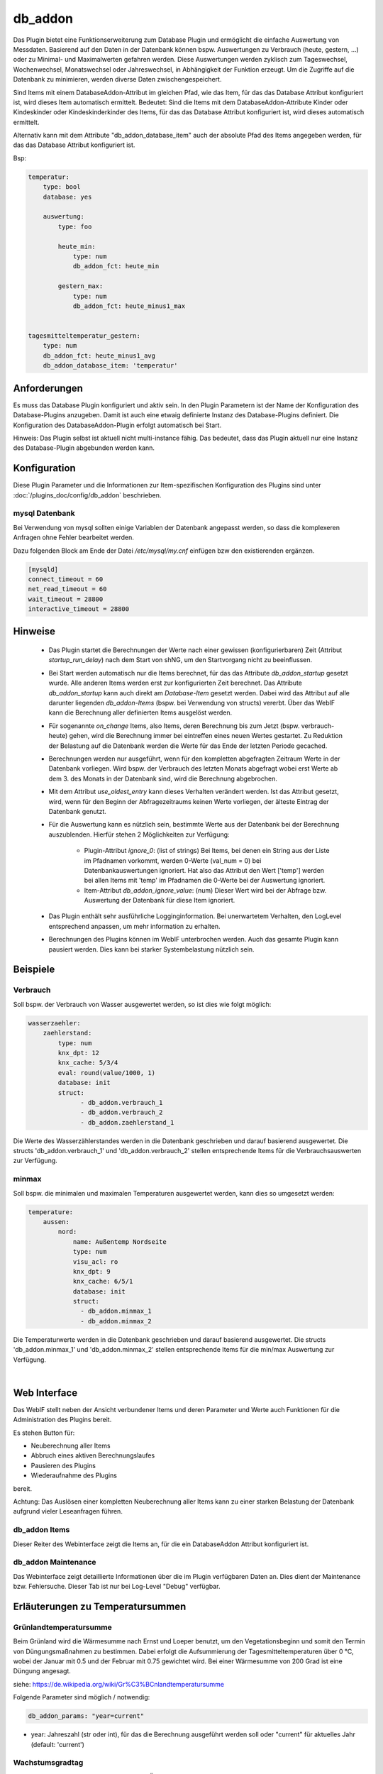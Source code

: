 
.. index:: Plugins; db_addon (Datenbank Unterstützung)
.. index:: db_addon

========
db_addon
========

.. image:: webif/static/img/plugin_logo.png
   :alt: plugin logo
   :width: 300px
   :height: 300px
   :scale: 50 %
   :align: left


Das Plugin bietet eine Funktionserweiterung zum Database Plugin und ermöglicht die einfache Auswertung von Messdaten.
Basierend auf den Daten in der Datenbank können bspw. Auswertungen zu Verbrauch (heute, gestern, ...) oder zu Minimal-
und Maximalwerten gefahren werden.
Diese Auswertungen werden zyklisch zum Tageswechsel, Wochenwechsel, Monatswechsel oder Jahreswechsel, in Abhängigkeit
der Funktion erzeugt.
Um die Zugriffe auf die Datenbank zu minimieren, werden diverse Daten zwischengespeichert.

Sind Items mit einem DatabaseAddon-Attribut im gleichen Pfad, wie das Item, für das das Database Attribut
konfiguriert ist, wird dieses Item automatisch ermittelt. Bedeutet: Sind die Items mit dem DatabaseAddon-Attribute Kinder
oder Kindeskinder oder Kindeskinderkinder des Items, für das das Database Attribut konfiguriert ist, wird dieses automatisch
ermittelt.

Alternativ kann mit dem Attribute "db_addon_database_item"  auch der absolute Pfad des Items angegeben werden,  für das
das Database Attribut konfiguriert ist.

Bsp:


.. code-block:: yaml

    temperatur:
        type: bool
        database: yes

        auswertung:
            type: foo

            heute_min:
                type: num
                db_addon_fct: heute_min

            gestern_max:
                type: num
                db_addon_fct: heute_minus1_max


    tagesmitteltemperatur_gestern:
        type: num
        db_addon_fct: heute_minus1_avg
        db_addon_database_item: 'temperatur'


Anforderungen
=============

Es muss das Database Plugin konfiguriert und aktiv sein. In den Plugin Parametern ist der Name der Konfiguration des
Database-Plugins anzugeben. Damit ist auch eine etwaig definierte Instanz des Database-Plugins definiert.
Die Konfiguration des DatabaseAddon-Plugin erfolgt automatisch bei Start.


Hinweis: Das Plugin selbst ist aktuell nicht multi-instance fähig. Das bedeutet, dass das Plugin aktuell nur eine Instanz
des Database-Plugin abgebunden werden kann.



Konfiguration
=============

Diese Plugin Parameter und die Informationen zur Item-spezifischen Konfiguration des Plugins sind
unter :doc:`/plugins_doc/config/db_addon` beschrieben.

mysql Datenbank
---------------

Bei Verwendung von mysql sollten einige Variablen der Datenbank angepasst werden, so dass die komplexeren Anfragen
ohne Fehler bearbeitet werden.

Dazu folgenden Block am Ende der Datei */etc/mysql/my.cnf* einfügen bzw den existierenden ergänzen.


.. code-block:: bash

    [mysqld]
    connect_timeout = 60
    net_read_timeout = 60
    wait_timeout = 28800
    interactive_timeout = 28800



Hinweise
========

 - Das Plugin startet die Berechnungen der Werte nach einer gewissen (konfigurierbaren) Zeit (Attribut `startup_run_delay`)
   nach dem Start von shNG, um den Startvorgang nicht zu beeinflussen.

 - Bei Start werden automatisch nur die Items berechnet, für das das Attribute `db_addon_startup` gesetzt wurde. Alle anderen
   Items werden erst zur konfigurierten Zeit berechnet. Das Attribute `db_addon_startup` kann auch direkt am `Database-Item`
   gesetzt werden. Dabei wird das Attribut auf alle darunter liegenden `db_addon-Items` (bspw. bei Verwendung von structs) vererbt.
   Über das WebIF kann die Berechnung aller definierten Items ausgelöst werden.

 - Für sogenannte `on_change` Items, also Items, deren Berechnung bis zum Jetzt (bspw. verbrauch-heute) gehen, wird die Berechnung
   immer bei eintreffen eines neuen Wertes gestartet. Zu Reduktion der Belastung auf die Datenbank werden die Werte für das Ende der
   letzten Periode gecached.

 - Berechnungen werden nur ausgeführt, wenn für den kompletten abgefragten Zeitraum Werte in der Datenbank vorliegen. Wird bspw.
   der Verbrauch des letzten Monats abgefragt wobei erst Werte ab dem 3. des Monats in der Datenbank sind, wird die Berechnung abgebrochen.

 - Mit dem Attribut `use_oldest_entry` kann dieses Verhalten verändert werden. Ist das Attribut gesetzt, wird, wenn für den
   Beginn der Abfragezeitraums keinen Werte vorliegen, der älteste Eintrag der Datenbank genutzt.

 - Für die Auswertung kann es nützlich sein, bestimmte Werte aus der Datenbank bei der Berechnung auszublenden. Hierfür stehen
   2 Möglichkeiten zur Verfügung:
    - Plugin-Attribut `ignore_0`: (list of strings) Bei Items, bei denen ein String aus der Liste im Pfadnamen vorkommt,
      werden 0-Werte (val_num = 0) bei Datenbankauswertungen ignoriert. Hat also das Attribut den Wert ['temp'] werden bei allen Items mit
      'temp' im Pfadnamen die 0-Werte bei der Auswertung ignoriert.
    - Item-Attribut `db_addon_ignore_value`: (num) Dieser Wert wird bei der Abfrage bzw. Auswertung der Datenbank für diese
      Item ignoriert.

 - Das Plugin enthält sehr ausführliche Logginginformation. Bei unerwartetem Verhalten, den LogLevel entsprechend anpassen,
   um mehr information zu erhalten.

 - Berechnungen des Plugins können im WebIF unterbrochen werden. Auch das gesamte Plugin kann pausiert werden. Dies kann bei
   starker Systembelastung nützlich sein.


Beispiele
=========

Verbrauch
---------

Soll bspw. der Verbrauch von Wasser ausgewertet werden, so ist dies wie folgt möglich:


.. code-block:: yaml

    wasserzaehler:
        zaehlerstand:
            type: num
            knx_dpt: 12
            knx_cache: 5/3/4
            eval: round(value/1000, 1)
            database: init
            struct:
                  - db_addon.verbrauch_1
                  - db_addon.verbrauch_2
                  - db_addon.zaehlerstand_1

Die Werte des Wasserzählerstandes werden in die Datenbank geschrieben und darauf basierend ausgewertet. Die structs
'db_addon.verbrauch_1' und 'db_addon.verbrauch_2' stellen entsprechende Items für die Verbrauchsauswerten zur Verfügung.

minmax
------

Soll bspw. die minimalen und maximalen Temperaturen ausgewertet werden, kann dies so umgesetzt werden:

.. code-block:: yaml

    temperature:
        aussen:
            nord:
                name: Außentemp Nordseite
                type: num
                visu_acl: ro
                knx_dpt: 9
                knx_cache: 6/5/1
                database: init
                struct:
                  - db_addon.minmax_1
                  - db_addon.minmax_2

Die Temperaturwerte werden in die Datenbank geschrieben und darauf basierend ausgewertet. Die structs
'db_addon.minmax_1' und 'db_addon.minmax_2' stellen entsprechende Items für die min/max Auswertung zur Verfügung.

|

Web Interface
=============

Das WebIF stellt neben der Ansicht verbundener Items und deren Parameter und Werte auch Funktionen für die
Administration des Plugins bereit.

Es stehen Button für:

- Neuberechnung aller Items
- Abbruch eines aktiven Berechnungslaufes
- Pausieren des Plugins
- Wiederaufnahme des Plugins

bereit.

Achtung: Das Auslösen einer kompletten Neuberechnung aller Items kann zu einer starken Belastung der Datenbank
aufgrund vieler Leseanfragen führen.


db_addon Items
--------------

Dieser Reiter des Webinterface zeigt die Items an, für die ein DatabaseAddon Attribut konfiguriert ist.


db_addon Maintenance
--------------------

Das Webinterface zeigt detaillierte Informationen über die im Plugin verfügbaren Daten an.
Dies dient der Maintenance bzw. Fehlersuche. Dieser Tab ist nur bei Log-Level "Debug" verfügbar.


Erläuterungen zu Temperatursummen
=================================


Grünlandtemperatursumme
-----------------------

Beim Grünland wird die Wärmesumme nach Ernst und Loeper benutzt, um den Vegetationsbeginn und somit den Termin von Düngungsmaßnahmen zu bestimmen.
Dabei erfolgt die Aufsummierung der Tagesmitteltemperaturen über 0 °C, wobei der Januar mit 0.5 und der Februar mit 0.75 gewichtet wird.
Bei einer Wärmesumme von 200 Grad ist eine Düngung angesagt.

siehe: https://de.wikipedia.org/wiki/Gr%C3%BCnlandtemperatursumme

Folgende Parameter sind möglich / notwendig:


.. code-block:: yaml

    db_addon_params: "year=current"

- year: Jahreszahl (str oder int), für das die Berechnung ausgeführt werden soll oder "current" für aktuelles Jahr  (default: 'current')


Wachstumsgradtag
----------------
Der Begriff Wachstumsgradtage (WGT) ist ein Überbegriff für verschiedene Größen.
Gemeinsam ist ihnen, daß zur Berechnung eine Lufttemperatur von einem Schwellenwert subtrahiert wird.
Je nach Fragestellung und Pflanzenart werden der Schwellenwert unterschiedlich gewählt und die Temperatur unterschiedlich bestimmt.
Verfügbar sind die Berechnung über 0) "einfachen Durchschnitt der Tagestemperaturen", 1) "modifizierten Durchschnitt der Tagestemperaturen"
und 2) Anzahl der Tage, deren Mitteltempertatur oberhalb der Schwellentemperatur lag.

siehe https://de.wikipedia.org/wiki/Wachstumsgradtag

Folgende Parameter sind möglich / notwendig:

.. code-block:: yaml

    db_addon_params: "year=current, method=1, threshold=10"

- year: Jahreszahl (str oder int), für das die Berechnung ausgeführt werden soll oder "current" für aktuelles Jahr  (default: 'current')
- method: 0-Berechnung über "einfachen Durchschnitt der Tagestemperaturen", 1-Berechnung über "modifizierten Durchschnitt (default: 0)
der Tagestemperaturen" 2-Anzahl der Tage, mit Mitteltempertatur oberhalb Schwellentemperatur// 10, 11 Ausgabe aus Zeitserie
- threshold: Schwellentemperatur in °C (int) (default: 10)


Wärmesumme
----------

Die Wärmesumme soll eine Aussage über den Sommer und die Pflanzenreife liefern. Es gibt keine eindeutige Definition der Größe "Wärmesumme".
Berechnet wird die Wärmesumme als Summe aller Tagesmitteltemperaturen über einem Schwellenwert ab dem 1.1. des Jahres.

siehe https://de.wikipedia.org/wiki/W%C3%A4rmesumme

Folgende Parameter sind möglich / notwendig:

.. code-block:: yaml

    db_addon_params: "year=current, month=1, threshold=10"

- year: Jahreszahl (str oder int), für das die Berechnung ausgeführt werden soll oder "current" für aktuelles Jahr (default: 'current')
- month: Monat (int) des Jahres, für das die Berechnung ausgeführt werden soll (optional) (default: None)
- threshold: Schwellentemperatur in °C (int) (default: 10)


Kältesumme
----------

Die Kältesumme soll eine Aussage über die Härte des Winters liefern.
Berechnet wird die Kältesumme als Summe aller negativen Tagesmitteltemperaturen ab dem 21.9. des Jahres bis 31.3. des Folgejahres.

siehe https://de.wikipedia.org/wiki/K%C3%A4ltesumme

Folgende Parameter sind möglich / notwendig:

.. code-block:: yaml

    db_addon_params: "year=current, month=1"

- year: Jahreszahl (str oder int), für das die Berechnung ausgeführt werden soll oder "current" für aktuelles Jahr (default: 'current')
- month: Monat (int) des Jahres, für das die Berechnung ausgeführt werden soll (optional) (default: None)


Tagesmitteltemperatur
---------------------

Die Tagesmitteltemperatur wird auf Basis der stündlichen Durchschnittswerte eines Tages (aller in der DB enthaltenen Datensätze)
für die angegebene Anzahl von Tagen (days=optional) berechnet.



Vorgehen bei Funktionserweiterung des Plugins bzw. Ergänzung weiterer Werte für Item-Attribute
----------------------------------------------------------------------------------------------

Aufgrund der Vielzahl der möglichen Werte der Itemattribute, insbesondere des Itemattributes `db_addon_fct`, wurde die Erstellung/Update
der entsprechenden Teile der `plugin.yam` sowie die Erstellung der Datei `item_attributes.py`, die vom Plugin verwendet wird, automatisiert.

Die Masterinformationen für alle Itemattribute sowie die Skripte zum Erstellen/Update der beiden Dateien sind in der
Datei `item_attributes_master.py` enthalten.

.. important::

    Korrekturen, Erweiterungen etc. der Itemattribute sollten nur in der Datei `item_attributes_master.py`
    im Dict der Variable `ITEM_ATTRIBUTS` vorgenommen werden. Das Ausführen der Datei `item_attributes_master.py` (main)
    erstellt die `item_attributes.py` und aktualisiert die `plugin.yaml` entsprechend.
Dieses Kapitel wurde automatisch durch Ausführen des Skripts in der Datei 'item_attributes_master.py' erstellt.

Nachfolgend eine Auflistung der möglichen Attribute für das Plugin im Format: Attribute: Beschreibung | Berechnungszyklus | Item-Type


db_addon_fct
------------

- verbrauch_heute: Verbrauch am heutigen Tag (Differenz zwischen aktuellem Wert und den Wert am Ende des vorherigen Tages) | Berechnung: onchange | Item-Type: num

- verbrauch_tag: Verbrauch am heutigen Tag (Differenz zwischen aktuellem Wert und den Wert am Ende des vorherigen Tages) | Berechnung: onchange | Item-Type: num

- verbrauch_woche: Verbrauch in der aktuellen Woche | Berechnung: onchange | Item-Type: num

- verbrauch_monat: Verbrauch im aktuellen Monat | Berechnung: onchange | Item-Type: num

- verbrauch_jahr: Verbrauch im aktuellen Jahr | Berechnung: onchange | Item-Type: num

- verbrauch_last_24h: Verbrauch innerhalb letzten 24h | Berechnung: hourly | Item-Type: num

- verbrauch_last_7d: Verbrauch innerhalb letzten 7 Tage | Berechnung: hourly | Item-Type: num

- verbrauch_heute_minus1: Verbrauch gestern (heute -1 Tag) (Differenz zwischen Wert am Ende des gestrigen Tages und dem Wert am Ende des Tages davor) | Berechnung: daily | Item-Type: num

- verbrauch_heute_minus2: Verbrauch vorgestern (heute -2 Tage) | Berechnung: daily | Item-Type: num

- verbrauch_heute_minus3: Verbrauch heute -3 Tage | Berechnung: daily | Item-Type: num

- verbrauch_heute_minus4: Verbrauch heute -4 Tage | Berechnung: daily | Item-Type: num

- verbrauch_heute_minus5: Verbrauch heute -5 Tage | Berechnung: daily | Item-Type: num

- verbrauch_heute_minus6: Verbrauch heute -6 Tage | Berechnung: daily | Item-Type: num

- verbrauch_heute_minus7: Verbrauch heute -7 Tage | Berechnung: daily | Item-Type: num

- verbrauch_heute_minus8: Verbrauch heute -8 Tage | Berechnung: daily | Item-Type: num

- verbrauch_tag_minus1: Verbrauch gestern (heute -1 Tag) (Differenz zwischen Wert am Ende des gestrigen Tages und dem Wert am Ende des Tages davor) | Berechnung: daily | Item-Type: num

- verbrauch_tag_minus2: Verbrauch vorgestern (heute -2 Tage) | Berechnung: daily | Item-Type: num

- verbrauch_tag_minus3: Verbrauch heute -3 Tage | Berechnung: daily | Item-Type: num

- verbrauch_tag_minus4: Verbrauch heute -4 Tage | Berechnung: daily | Item-Type: num

- verbrauch_tag_minus5: Verbrauch heute -5 Tage | Berechnung: daily | Item-Type: num

- verbrauch_tag_minus6: Verbrauch heute -6 Tage | Berechnung: daily | Item-Type: num

- verbrauch_tag_minus7: Verbrauch heute -7 Tage | Berechnung: daily | Item-Type: num

- verbrauch_tag_minus8: Verbrauch heute -8 Tage | Berechnung: daily | Item-Type: num

- verbrauch_woche_minus1: Verbrauch Vorwoche (aktuelle Woche -1) | Berechnung: weekly | Item-Type: num

- verbrauch_woche_minus2: Verbrauch aktuelle Woche -2 Wochen | Berechnung: weekly | Item-Type: num

- verbrauch_woche_minus3: Verbrauch aktuelle Woche -3 Wochen | Berechnung: weekly | Item-Type: num

- verbrauch_woche_minus4: Verbrauch aktuelle Woche -4 Wochen | Berechnung: weekly | Item-Type: num

- verbrauch_monat_minus1: Verbrauch Vormonat (aktueller Monat -1) | Berechnung: monthly | Item-Type: num

- verbrauch_monat_minus2: Verbrauch aktueller Monat -2 Monate | Berechnung: monthly | Item-Type: num

- verbrauch_monat_minus3: Verbrauch aktueller Monat -3 Monate | Berechnung: monthly | Item-Type: num

- verbrauch_monat_minus4: Verbrauch aktueller Monat -4 Monate | Berechnung: monthly | Item-Type: num

- verbrauch_monat_minus12: Verbrauch aktueller Monat -12 Monate | Berechnung: monthly | Item-Type: num

- verbrauch_jahr_minus1: Verbrauch Vorjahr (aktuelles Jahr -1 Jahr) | Berechnung: yearly | Item-Type: num

- verbrauch_jahr_minus2: Verbrauch aktuelles Jahr -2 Jahre | Berechnung: yearly | Item-Type: num

- verbrauch_rolling_12m_heute_minus1: Verbrauch der letzten 12 Monate ausgehend im Ende des letzten Tages | Berechnung: daily | Item-Type: num

- verbrauch_rolling_12m_tag_minus1: Verbrauch der letzten 12 Monate ausgehend im Ende des letzten Tages | Berechnung: daily | Item-Type: num

- verbrauch_rolling_12m_woche_minus1: Verbrauch der letzten 12 Monate ausgehend im Ende der letzten Woche | Berechnung: weekly | Item-Type: num

- verbrauch_rolling_12m_monat_minus1: Verbrauch der letzten 12 Monate ausgehend im Ende des letzten Monats | Berechnung: monthly | Item-Type: num

- verbrauch_rolling_12m_jahr_minus1: Verbrauch der letzten 12 Monate ausgehend im Ende des letzten Jahres | Berechnung: yearly | Item-Type: num

- verbrauch_jahreszeitraum_minus1: Verbrauch seit dem 1.1. bis zum heutigen Tag des Vorjahres | Berechnung: daily | Item-Type: num

- verbrauch_jahreszeitraum_minus2: Verbrauch seit dem 1.1. bis zum heutigen Tag vor 2 Jahren | Berechnung: daily | Item-Type: num

- verbrauch_jahreszeitraum_minus3: Verbrauch seit dem 1.1. bis zum heutigen Tag vor 3 Jahren | Berechnung: daily | Item-Type: num

- zaehlerstand_heute_minus1: Zählerstand / Wert am Ende des letzten Tages (heute -1 Tag) | Berechnung: daily | Item-Type: num

- zaehlerstand_heute_minus2: Zählerstand / Wert am Ende des vorletzten Tages (heute -2 Tag) | Berechnung: daily | Item-Type: num

- zaehlerstand_heute_minus3: Zählerstand / Wert am Ende des vorvorletzten Tages (heute -3 Tag) | Berechnung: daily | Item-Type: num

- zaehlerstand_tag_minus1: Zählerstand / Wert am Ende des letzten Tages (heute -1 Tag) | Berechnung: daily | Item-Type: num

- zaehlerstand_tag_minus2: Zählerstand / Wert am Ende des vorletzten Tages (heute -2 Tag) | Berechnung: daily | Item-Type: num

- zaehlerstand_tag_minus3: Zählerstand / Wert am Ende des vorvorletzten Tages (heute -3 Tag) | Berechnung: daily | Item-Type: num

- zaehlerstand_woche_minus1: Zählerstand / Wert am Ende der vorvorletzten Woche (aktuelle Woche -1 Woche) | Berechnung: weekly | Item-Type: num

- zaehlerstand_woche_minus2: Zählerstand / Wert am Ende der vorletzten Woche (aktuelle Woche -2 Wochen) | Berechnung: weekly | Item-Type: num

- zaehlerstand_woche_minus3: Zählerstand / Wert am Ende der aktuellen Woche -3 Wochen | Berechnung: weekly | Item-Type: num

- zaehlerstand_monat_minus1: Zählerstand / Wert am Ende des letzten Monates (aktueller Monat -1 Monat) | Berechnung: monthly | Item-Type: num

- zaehlerstand_monat_minus2: Zählerstand / Wert am Ende des vorletzten Monates (aktueller Monat -2 Monate) | Berechnung: monthly | Item-Type: num

- zaehlerstand_monat_minus3: Zählerstand / Wert am Ende des aktuellen Monats -3 Monate | Berechnung: monthly | Item-Type: num

- zaehlerstand_jahr_minus1: Zählerstand / Wert am Ende des letzten Jahres (aktuelles Jahr -1 Jahr) | Berechnung: yearly | Item-Type: num

- zaehlerstand_jahr_minus2: Zählerstand / Wert am Ende des vorletzten Jahres (aktuelles Jahr -2 Jahre) | Berechnung: yearly | Item-Type: num

- zaehlerstand_jahr_minus3: Zählerstand / Wert am Ende des aktuellen Jahres -3 Jahre | Berechnung: yearly | Item-Type: num

- minmax_last_24h_min: minimaler Wert der letzten 24h | Berechnung: daily | Item-Type: num

- minmax_last_24h_max: maximaler Wert der letzten 24h | Berechnung: daily | Item-Type: num

- minmax_last_24h_avg: durchschnittlicher Wert der letzten 24h | Berechnung: daily | Item-Type: num

- minmax_last_7d_min: minimaler Wert der letzten 7 Tage | Berechnung: daily | Item-Type: num

- minmax_last_7d_max: maximaler Wert der letzten 7 Tage | Berechnung: daily | Item-Type: num

- minmax_last_7d_avg: durchschnittlicher Wert der letzten 7 Tage | Berechnung: daily | Item-Type: num

- minmax_heute_min: Minimalwert seit Tagesbeginn | Berechnung: onchange | Item-Type: num

- minmax_heute_max: Maximalwert seit Tagesbeginn | Berechnung: onchange | Item-Type: num

- minmax_heute_avg: Durschnittswert seit Tagesbeginn | Berechnung: onchange | Item-Type: num

- minmax_heute_minus1_min: Minimalwert gestern (heute -1 Tag) | Berechnung: daily | Item-Type: num

- minmax_heute_minus1_max: Maximalwert gestern (heute -1 Tag) | Berechnung: daily | Item-Type: num

- minmax_heute_minus1_avg: Durchschnittswert gestern (heute -1 Tag) | Berechnung: daily | Item-Type: num

- minmax_heute_minus2_min: Minimalwert vorgestern (heute -2 Tage) | Berechnung: daily | Item-Type: num

- minmax_heute_minus2_max: Maximalwert vorgestern (heute -2 Tage) | Berechnung: daily | Item-Type: num

- minmax_heute_minus2_avg: Durchschnittswert vorgestern (heute -2 Tage) | Berechnung: daily | Item-Type: num

- minmax_heute_minus3_min: Minimalwert heute vor 3 Tagen | Berechnung: daily | Item-Type: num

- minmax_heute_minus3_max: Maximalwert heute vor 3 Tagen | Berechnung: daily | Item-Type: num

- minmax_heute_minus3_avg: Durchschnittswert heute vor 3 Tagen | Berechnung: daily | Item-Type: num

- minmax_tag_min: Minimalwert seit Tagesbeginn | Berechnung: onchange | Item-Type: num

- minmax_tag_max: Maximalwert seit Tagesbeginn | Berechnung: onchange | Item-Type: num

- minmax_tag_avg: Durschnittswert seit Tagesbeginn | Berechnung: onchange | Item-Type: num

- minmax_tag_minus1_min: Minimalwert gestern (heute -1 Tag) | Berechnung: daily | Item-Type: num

- minmax_tag_minus1_max: Maximalwert gestern (heute -1 Tag) | Berechnung: daily | Item-Type: num

- minmax_tag_minus1_avg: Durchschnittswert gestern (heute -1 Tag) | Berechnung: daily | Item-Type: num

- minmax_tag_minus2_min: Minimalwert vorgestern (heute -2 Tage) | Berechnung: daily | Item-Type: num

- minmax_tag_minus2_max: Maximalwert vorgestern (heute -2 Tage) | Berechnung: daily | Item-Type: num

- minmax_tag_minus2_avg: Durchschnittswert vorgestern (heute -2 Tage) | Berechnung: daily | Item-Type: num

- minmax_tag_minus3_min: Minimalwert heute vor 3 Tagen | Berechnung: daily | Item-Type: num

- minmax_tag_minus3_max: Maximalwert heute vor 3 Tagen | Berechnung: daily | Item-Type: num

- minmax_tag_minus3_avg: Durchschnittswert heute vor 3 Tagen | Berechnung: daily | Item-Type: num

- minmax_woche_min: Minimalwert seit Wochenbeginn | Berechnung: onchange | Item-Type: num

- minmax_woche_max: Maximalwert seit Wochenbeginn | Berechnung: onchange | Item-Type: num

- minmax_woche_minus1_min: Minimalwert Vorwoche (aktuelle Woche -1) | Berechnung: weekly | Item-Type: num

- minmax_woche_minus1_max: Maximalwert Vorwoche (aktuelle Woche -1) | Berechnung: weekly | Item-Type: num

- minmax_woche_minus1_avg: Durchschnittswert Vorwoche (aktuelle Woche -1) | Berechnung: weekly | Item-Type: num

- minmax_woche_minus2_min: Minimalwert aktuelle Woche -2 Wochen | Berechnung: weekly | Item-Type: num

- minmax_woche_minus2_max: Maximalwert aktuelle Woche -2 Wochen | Berechnung: weekly | Item-Type: num

- minmax_woche_minus2_avg: Durchschnittswert aktuelle Woche -2 Wochen | Berechnung: weekly | Item-Type: num

- minmax_monat_min: Minimalwert seit Monatsbeginn | Berechnung: onchange | Item-Type: num

- minmax_monat_max: Maximalwert seit Monatsbeginn | Berechnung: onchange | Item-Type: num

- minmax_monat_minus1_min: Minimalwert Vormonat (aktueller Monat -1) | Berechnung: monthly | Item-Type: num

- minmax_monat_minus1_max: Maximalwert Vormonat (aktueller Monat -1) | Berechnung: monthly | Item-Type: num

- minmax_monat_minus1_avg: Durchschnittswert Vormonat (aktueller Monat -1) | Berechnung: monthly | Item-Type: num

- minmax_monat_minus2_min: Minimalwert aktueller Monat -2 Monate | Berechnung: monthly | Item-Type: num

- minmax_monat_minus2_max: Maximalwert aktueller Monat -2 Monate | Berechnung: monthly | Item-Type: num

- minmax_monat_minus2_avg: Durchschnittswert aktueller Monat -2 Monate | Berechnung: monthly | Item-Type: num

- minmax_jahr_min: Minimalwert seit Jahresbeginn | Berechnung: onchange | Item-Type: num

- minmax_jahr_max: Maximalwert seit Jahresbeginn | Berechnung: onchange | Item-Type: num

- minmax_jahr_minus1_min: Minimalwert Vorjahr (aktuelles Jahr -1 Jahr) | Berechnung: yearly | Item-Type: num

- minmax_jahr_minus1_max: Maximalwert Vorjahr (aktuelles Jahr -1 Jahr) | Berechnung: yearly | Item-Type: num

- minmax_jahr_minus1_avg: Durchschnittswert Vorjahr (aktuelles Jahr -1 Jahr) | Berechnung: yearly | Item-Type: num

- tagesmitteltemperatur_heute: Tagesmitteltemperatur heute | Berechnung: onchange | Item-Type: num

- tagesmitteltemperatur_heute_minus1: Tagesmitteltemperatur des letzten Tages (heute -1 Tag) | Berechnung: daily | Item-Type: num

- tagesmitteltemperatur_heute_minus2: Tagesmitteltemperatur des vorletzten Tages (heute -2 Tag) | Berechnung: daily | Item-Type: num

- tagesmitteltemperatur_heute_minus3: Tagesmitteltemperatur des vorvorletzten Tages (heute -3 Tag) | Berechnung: daily | Item-Type: num

- tagesmitteltemperatur_tag: Tagesmitteltemperatur heute | Berechnung: onchange | Item-Type: num

- tagesmitteltemperatur_tag_minus1: Tagesmitteltemperatur des letzten Tages (heute -1 Tag) | Berechnung: daily | Item-Type: num

- tagesmitteltemperatur_tag_minus2: Tagesmitteltemperatur des vorletzten Tages (heute -2 Tag) | Berechnung: daily | Item-Type: num

- tagesmitteltemperatur_tag_minus3: Tagesmitteltemperatur des vorvorletzten Tages (heute -3 Tag) | Berechnung: daily | Item-Type: num

- serie_minmax_monat_min_15m: monatlicher Minimalwert der letzten 15 Monate (gleitend) | Berechnung: monthly | Item-Type: list

- serie_minmax_monat_max_15m: monatlicher Maximalwert der letzten 15 Monate (gleitend) | Berechnung: monthly | Item-Type: list

- serie_minmax_monat_avg_15m: monatlicher Mittelwert der letzten 15 Monate (gleitend) | Berechnung: monthly | Item-Type: list

- serie_minmax_woche_min_30w: wöchentlicher Minimalwert der letzten 30 Wochen (gleitend) | Berechnung: weekly | Item-Type: list

- serie_minmax_woche_max_30w: wöchentlicher Maximalwert der letzten 30 Wochen (gleitend) | Berechnung: weekly | Item-Type: list

- serie_minmax_woche_avg_30w: wöchentlicher Mittelwert der letzten 30 Wochen (gleitend) | Berechnung: weekly | Item-Type: list

- serie_minmax_tag_min_30d: täglicher Minimalwert der letzten 30 Tage (gleitend) | Berechnung: daily | Item-Type: list

- serie_minmax_tag_max_30d: täglicher Maximalwert der letzten 30 Tage (gleitend) | Berechnung: daily | Item-Type: list

- serie_minmax_tag_avg_30d: täglicher Mittelwert der letzten 30 Tage (gleitend) | Berechnung: daily | Item-Type: list

- serie_verbrauch_tag_30d: Verbrauch pro Tag der letzten 30 Tage | Berechnung: daily | Item-Type: list

- serie_verbrauch_woche_30w: Verbrauch pro Woche der letzten 30 Wochen | Berechnung: weekly | Item-Type: list

- serie_verbrauch_monat_18m: Verbrauch pro Monat der letzten 18 Monate | Berechnung: monthly | Item-Type: list

- serie_zaehlerstand_tag_30d: Zählerstand am Tagesende der letzten 30 Tage | Berechnung: daily | Item-Type: list

- serie_zaehlerstand_woche_30w: Zählerstand am Wochenende der letzten 30 Wochen | Berechnung: weekly | Item-Type: list

- serie_zaehlerstand_monat_18m: Zählerstand am Monatsende der letzten 18 Monate | Berechnung: monthly | Item-Type: list

- serie_waermesumme_monat_24m: monatliche Wärmesumme der letzten 24 Monate | Berechnung: monthly | Item-Type: list

- serie_kaeltesumme_monat_24m: monatliche Kältesumme der letzten 24 Monate | Berechnung: monthly | Item-Type: list

- serie_tagesmittelwert_0d: Tagesmittelwert für den aktuellen Tag | Berechnung: daily | Item-Type: list

- serie_tagesmittelwert_stunde_0d: Stundenmittelwert für den aktuellen Tag | Berechnung: daily | Item-Type: list

- serie_tagesmittelwert_stunde_30_0d: Stundenmittelwert für den aktuellen Tag | Berechnung: daily | Item-Type: list

- serie_tagesmittelwert_tag_stunde_30d: Stundenmittelwert pro Tag der letzten 30 Tage (bspw. zur Berechnung der Tagesmitteltemperatur basierend auf den Mittelwert der Temperatur pro Stunde | Berechnung: daily | Item-Type: list

- general_oldest_value: Ausgabe des ältesten Wertes des entsprechenden "Parent-Items" mit database Attribut | Berechnung: no | Item-Type: num

- general_oldest_log: Ausgabe des Timestamp des ältesten Eintrages des entsprechenden "Parent-Items" mit database Attribut | Berechnung: no | Item-Type: list

- kaeltesumme: Berechnet die Kältesumme für einen Zeitraum, db_addon_params: (year=optional, month=optional) | Berechnung: daily | Item-Type: num

- waermesumme: Berechnet die Wärmesumme für einen Zeitraum, db_addon_params: (year=optional, month=optional) | Berechnung: daily | Item-Type: num

- gruenlandtempsumme: Berechnet die Grünlandtemperatursumme für einen Zeitraum, db_addon_params: (year=optional) | Berechnung: daily | Item-Type: num

- wachstumsgradtage: Berechnet die Wachstumsgradtage auf Basis der stündlichen Durchschnittswerte eines Tages für das laufende Jahr mit an Angabe des Temperaturschwellenwertes (threshold=Schwellentemperatur) | Berechnung: daily | Item-Type: num

- wuestentage: Berechnet die Anzahl der Wüstentage des Jahres, db_addon_params: (year=optional) | Berechnung: daily | Item-Type: num

- heisse_tage: Berechnet die Anzahl der heissen Tage des Jahres, db_addon_params: (year=optional) | Berechnung: daily | Item-Type: num

- tropennaechte: Berechnet die Anzahl der Tropennächte des Jahres, db_addon_params: (year=optional) | Berechnung: daily | Item-Type: num

- sommertage: Berechnet die Anzahl der Sommertage des Jahres, db_addon_params: (year=optional) | Berechnung: daily | Item-Type: num

- heiztage: Berechnet die Anzahl der Heiztage des Jahres, db_addon_params: (year=optional) | Berechnung: daily | Item-Type: num

- vegetationstage: Berechnet die Anzahl der Vegatationstage des Jahres, db_addon_params: (year=optional) | Berechnung: daily | Item-Type: num

- frosttage: Berechnet die Anzahl der Frosttage des Jahres, db_addon_params: (year=optional) | Berechnung: daily | Item-Type: num

- eistage: Berechnet die Anzahl der Eistage des Jahres, db_addon_params: (year=optional) | Berechnung: daily | Item-Type: num

- tagesmitteltemperatur: Berechnet die Tagesmitteltemperatur auf Basis der stündlichen Durchschnittswerte eines Tages für die angegebene Anzahl von Tagen (timeframe=day, count=integer) | Berechnung: daily | Item-Type: list

- db_request: Abfrage der DB: db_addon_params: (func=mandatory, item=mandatory, timespan=mandatory, start=optional, end=optional, count=optional, group=optional, group2=optional) | Berechnung: group | Item-Type: list

- minmax: Berechnet einen min/max/avg Wert für einen bestimmen Zeitraum:  db_addon_params: (func=mandatory, timeframe=mandatory, start=mandatory) | Berechnung: timeframe | Item-Type: num

- minmax_last: Berechnet einen min/max/avg Wert für ein bestimmtes Zeitfenster von jetzt zurück:  db_addon_params: (func=mandatory, timeframe=mandatory, start=mandatory, end=mandatory) | Berechnung: timeframe | Item-Type: num

- verbrauch: Berechnet einen Verbrauchswert für einen bestimmen Zeitraum:  db_addon_params: (timeframe=mandatory, start=mandatory end=mandatory) | Berechnung: timeframe | Item-Type: num

- zaehlerstand: Berechnet einen Zählerstand für einen bestimmen Zeitpunkt:  db_addon_params: (timeframe=mandatory, start=mandatory) | Berechnung: timeframe | Item-Type: num


db_addon_info
-------------

- db_version: Version der verbundenen Datenbank | Berechnung: no | Item-Type: str


db_addon_admin
--------------

- suspend: Unterbricht die Aktivitäten des Plugin | Berechnung: no | Item-Type: bool

- recalc_all: Startet einen Neuberechnungslauf aller on-demand Items | Berechnung: no | Item-Type: bool

- clean_cache_values: Löscht Plugin-Cache und damit alle im Plugin zwischengespeicherten Werte | Berechnung: no | Item-Type: bool


Hinweise
========

 - Das Plugin startet die Berechnungen der Werte nach einer gewissen (konfigurierbaren) Zeit (Attribut `startup_run_delay`)
   nach dem Start von shNG, um den Startvorgang nicht zu beeinflussen.

 - Bei Start werden automatisch nur die Items berechnet, für das das Attribute `db_addon_startup` gesetzt wurde. Alle anderen
   Items werden erst zur konfigurierten Zeit berechnet. Das Attribute `db_addon_startup` kann auch direkt am `Database-Item`
   gesetzt werden. Dabei wird das Attribut auf alle darunter liegenden `db_addon-Items` (bspw. bei Verwendung von structs) vererbt.
   Über das WebIF kann die Berechnung aller definierten Items ausgelöst werden.

 - Für sogenannte `on_change` Items, also Items, deren Berechnung bis zum Jetzt (bspw. verbrauch-heute) gehen, wird die Berechnung
   immer bei eintreffen eines neuen Wertes gestartet. Zu Reduktion der Belastung auf die Datenbank werden die Werte für das Ende der
   letzten Periode gecached.

 - Berechnungen werden nur ausgeführt, wenn für den kompletten abgefragten Zeitraum Werte in der Datenbank vorliegen. Wird bspw.
   der Verbrauch des letzten Monats abgefragt wobei erst Werte ab dem 3. des Monats in der Datenbank sind, wird die Berechnung abgebrochen.

 - Mit dem Attribut `use_oldest_entry` kann dieses Verhalten verändert werden. Ist das Attribut gesetzt, wird, wenn für den
   Beginn der Abfragezeitraums keinen Werte vorliegen, der älteste Eintrag der Datenbank genutzt.

 - Für die Auswertung kann es nützlich sein, bestimmte Werte aus der Datenbank bei der Berechnung auszublenden. Hierfür stehen
   2 Möglichkeiten zur Verfügung:
    - Plugin-Attribut `ignore_0`: (list of strings) Bei Items, bei denen ein String aus der Liste im Pfadnamen vorkommt,
      werden 0-Werte (val_num = 0) bei Datenbankauswertungen ignoriert. Hat also das Attribut den Wert ['temp'] werden bei allen Items mit
      'temp' im Pfadnamen die 0-Werte bei der Auswertung ignoriert.
    - Item-Attribut `db_addon_ignore_value`: (num) Dieser Wert wird bei der Abfrage bzw. Auswertung der Datenbank für diese
      Item ignoriert.

 - Das Plugin enthält sehr ausführliche Logginginformation. Bei unerwartetem Verhalten, den LogLevel entsprechend anpassen,
   um mehr information zu erhalten.

 - Berechnungen des Plugins können im WebIF unterbrochen werden. Auch das gesamte Plugin kann pausiert werden. Dies kann bei
   starker Systembelastung nützlich sein.


Beispiele
=========

Verbrauch
---------

Soll bspw. der Verbrauch von Wasser ausgewertet werden, so ist dies wie folgt möglich:


.. code-block:: yaml

    wasserzaehler:
        zaehlerstand:
            type: num
            knx_dpt: 12
            knx_cache: 5/3/4
            eval: round(value/1000, 1)
            database: init
            struct:
                  - db_addon.verbrauch_1
                  - db_addon.verbrauch_2
                  - db_addon.zaehlerstand_1

Die Werte des Wasserzählerstandes werden in die Datenbank geschrieben und darauf basierend ausgewertet. Die structs
'db_addon.verbrauch_1' und 'db_addon.verbrauch_2' stellen entsprechende Items für die Verbrauchsauswerten zur Verfügung.

minmax
------

Soll bspw. die minimalen und maximalen Temperaturen ausgewertet werden, kann dies so umgesetzt werden:

.. code-block:: yaml

    temperature:
        aussen:
            nord:
                name: Außentemp Nordseite
                type: num
                visu_acl: ro
                knx_dpt: 9
                knx_cache: 6/5/1
                database: init
                struct:
                  - db_addon.minmax_1
                  - db_addon.minmax_2

Die Temperaturwerte werden in die Datenbank geschrieben und darauf basierend ausgewertet. Die structs
'db_addon.minmax_1' und 'db_addon.minmax_2' stellen entsprechende Items für die min/max Auswertung zur Verfügung.

|

Web Interface
=============

Das WebIF stellt neben der Ansicht verbundener Items und deren Parameter und Werte auch Funktionen für die
Administration des Plugins bereit.

Es stehen Button für:

- Neuberechnung aller Items
- Abbruch eines aktiven Berechnungslaufes
- Pausieren des Plugins
- Wiederaufnahme des Plugins

bereit.

Achtung: Das Auslösen einer kompletten Neuberechnung aller Items kann zu einer starken Belastung der Datenbank
aufgrund vieler Leseanfragen führen.


db_addon Items
--------------

Dieser Reiter des Webinterface zeigt die Items an, für die ein DatabaseAddon Attribut konfiguriert ist.


db_addon Maintenance
--------------------

Das Webinterface zeigt detaillierte Informationen über die im Plugin verfügbaren Daten an.
Dies dient der Maintenance bzw. Fehlersuche. Dieser Tab ist nur bei Log-Level "Debug" verfügbar.


Erläuterungen zu Temperatursummen
=================================


Grünlandtemperatursumme
-----------------------

Beim Grünland wird die Wärmesumme nach Ernst und Loeper benutzt, um den Vegetationsbeginn und somit den Termin von Düngungsmaßnahmen zu bestimmen.
Dabei erfolgt die Aufsummierung der Tagesmitteltemperaturen über 0 °C, wobei der Januar mit 0.5 und der Februar mit 0.75 gewichtet wird.
Bei einer Wärmesumme von 200 Grad ist eine Düngung angesagt.

siehe: https://de.wikipedia.org/wiki/Gr%C3%BCnlandtemperatursumme

Folgende Parameter sind möglich / notwendig:


.. code-block:: yaml

    db_addon_params: "year=current"

- year: Jahreszahl (str oder int), für das die Berechnung ausgeführt werden soll oder "current" für aktuelles Jahr  (default: 'current')


Wachstumsgradtag
----------------
Der Begriff Wachstumsgradtage (WGT) ist ein Überbegriff für verschiedene Größen.
Gemeinsam ist ihnen, daß zur Berechnung eine Lufttemperatur von einem Schwellenwert subtrahiert wird.
Je nach Fragestellung und Pflanzenart werden der Schwellenwert unterschiedlich gewählt und die Temperatur unterschiedlich bestimmt.
Verfügbar sind die Berechnung über 0) "einfachen Durchschnitt der Tagestemperaturen", 1) "modifizierten Durchschnitt der Tagestemperaturen"
und 2) Anzahl der Tage, deren Mitteltempertatur oberhalb der Schwellentemperatur lag.

siehe https://de.wikipedia.org/wiki/Wachstumsgradtag

Folgende Parameter sind möglich / notwendig:

.. code-block:: yaml

    db_addon_params: "year=current, method=1, threshold=10"

- year: Jahreszahl (str oder int), für das die Berechnung ausgeführt werden soll oder "current" für aktuelles Jahr  (default: 'current')
- method: 0-Berechnung über "einfachen Durchschnitt der Tagestemperaturen", 1-Berechnung über "modifizierten Durchschnitt (default: 0)
der Tagestemperaturen" 2-Anzahl der Tage, mit Mitteltempertatur oberhalb Schwellentemperatur// 10, 11 Ausgabe aus Zeitserie
- threshold: Schwellentemperatur in °C (int) (default: 10)


Wärmesumme
----------

Die Wärmesumme soll eine Aussage über den Sommer und die Pflanzenreife liefern. Es gibt keine eindeutige Definition der Größe "Wärmesumme".
Berechnet wird die Wärmesumme als Summe aller Tagesmitteltemperaturen über einem Schwellenwert ab dem 1.1. des Jahres.

siehe https://de.wikipedia.org/wiki/W%C3%A4rmesumme

Folgende Parameter sind möglich / notwendig:

.. code-block:: yaml

    db_addon_params: "year=current, month=1, threshold=10"

- year: Jahreszahl (str oder int), für das die Berechnung ausgeführt werden soll oder "current" für aktuelles Jahr (default: 'current')
- month: Monat (int) des Jahres, für das die Berechnung ausgeführt werden soll (optional) (default: None)
- threshold: Schwellentemperatur in °C (int) (default: 10)


Kältesumme
----------

Die Kältesumme soll eine Aussage über die Härte des Winters liefern.
Berechnet wird die Kältesumme als Summe aller negativen Tagesmitteltemperaturen ab dem 21.9. des Jahres bis 31.3. des Folgejahres.

siehe https://de.wikipedia.org/wiki/K%C3%A4ltesumme

Folgende Parameter sind möglich / notwendig:

.. code-block:: yaml

    db_addon_params: "year=current, month=1"

- year: Jahreszahl (str oder int), für das die Berechnung ausgeführt werden soll oder "current" für aktuelles Jahr (default: 'current')
- month: Monat (int) des Jahres, für das die Berechnung ausgeführt werden soll (optional) (default: None)


Tagesmitteltemperatur
---------------------

Die Tagesmitteltemperatur wird auf Basis der stündlichen Durchschnittswerte eines Tages (aller in der DB enthaltenen Datensätze)
für die angegebene Anzahl von Tagen (days=optional) berechnet.



Vorgehen bei Funktionserweiterung des Plugins bzw. Ergänzung weiterer Werte für Item-Attribute
----------------------------------------------------------------------------------------------

Aufgrund der Vielzahl der möglichen Werte der Itemattribute, insbesondere des Itemattributes `db_addon_fct`, wurde die Erstellung/Update
der entsprechenden Teile der `plugin.yam` sowie die Erstellung der Datei `item_attributes.py`, die vom Plugin verwendet wird, automatisiert.

Die Masterinformationen für alle Itemattribute sowie die Skripte zum Erstellen/Update der beiden Dateien sind in der
Datei `item_attributes_master.py` enthalten.

.. important::

    Korrekturen, Erweiterungen etc. der Itemattribute sollten nur in der Datei `item_attributes_master.py`
    im Dict der Variable `ITEM_ATTRIBUTS` vorgenommen werden. Das Ausführen der Datei `item_attributes_master.py` (main)
    erstellt die `item_attributes.py` und aktualisiert die `plugin.yaml` entsprechend.
